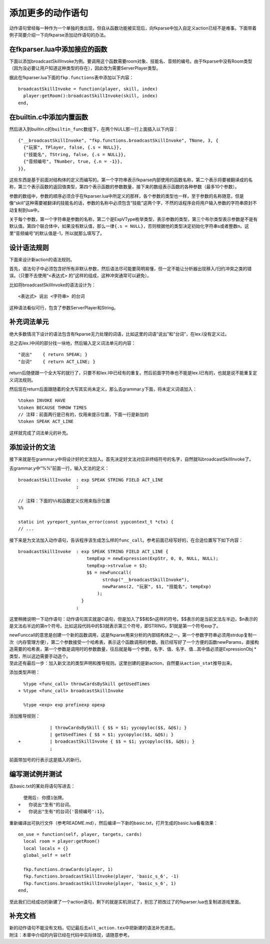 添加更多的动作语句
==================

动作语句曾经每一种作为一个单独的类出现，但自从函数功能被实现后，向fkparse中加入自定义action已经不是难事。下面带着例子简要介绍一下向fkparse添加动作语句的办法。

在fkparser.lua中添加接应的函数
------------------------------

下面以添加broadcastSkillInvoke为例。要调用这个函数需要room对象、技能名、音频的编号。由于fkparse中没有Room类型（因为没必要让用户知道这种类型的存在），因此改为需要ServerPlayer类型。

据此在fkparser.lua下面的\ ``fkp.functions``\ 表中添加以下内容：

::

   broadcastSkillInvoke = function(player, skill, index)
     player:getRoom():broadcastSkillInvoke(skill, index)
   end,

在builtin.c中添加内置函数
-------------------------

然后进入到builtin.c的\ ``builtin_func``\ 数组下，在两个NULL那一行上面插入以下内容：

::

   {"__broadcastSkillInvoke", "fkp.functions.broadcastSkillInvoke", TNone, 3, {
     {"玩家", TPlayer, false, {.s = NULL}},
     {"技能名", TString, false, {.s = NULL}},
     {"音频编号", TNumber, true, {.n = -1}},
   }},

这些东西是基于前面对结构体的定义而编写的。第一个字符串表示fkparse内部使用的函数名称，第二个表示将要被翻译成的名称，第三个表示函数的返回值类型，第四个表示函数的参数数量，接下来的数组表示函数的各种参数（最多10个参数）。

参数的数组中，参数的顺序必须合乎在fkparser.lua中所定义的那样，各个参数的类型也一样，至于参数的名称随意，但是像“skill”这种需要被翻译的技能名的话，参数的名称中必须包含“技能”这两个字，不然的话程序会将用户输入参数的字符串原封不动复制到lua中。

关于每个参数，第一个字符串是参数的名称，第二个是ExpVType枚举类型，表示参数的类型，第三个布尔类型表示参数是不是有默认值。第四个联合体中，如果没有默认值，那么一律\ ``{.s = NULL}``\ ，否则根据他的类型决定初始化字符串s或者整数n。这里“音频编号”的默认值是-1，所以就那么填写了。

设计语法规则
------------

下面来设计新action的语法规则。

首先，语法句子中必须包含好所有非默认参数，然后语法尽可能要简明易懂，但一定不能让分析器出现移入/归约冲突之类的错误。（只要不去使用“<表达式>
的”这样的组成，这种冲突通常可以避免）。

比如将broadcastSkillInvoke的语法设计为：

::

   <表达式> 说出 <字符串> 的台词

这种语法看似可行，包含了参数ServerPlayer和String。

补充词法单元
------------

绝大多数情况下设计的语法包含有fkparse无力处理的词语，比如这里的词语“说出”和“台词”，在lex.l没有定义过。

总之去lex.l中间的部分找一块地，然后输入定义词法单元的内容：

::

   "说出"    { return SPEAK; }
   "台词"    { return ACT_LINE; }

return后随便跟一个全大写的就行了，只要不和lex.l中已经有的重复。然后前面字符串也不能是lex.l已有的，也就是说不能重复定义词法规则。

然后现在return后面跟随着的全大写其实尚未定义，那么去grammar.y下面，将未定义词语加入：

::

   %token INVOKE HAVE
   %token BECAUSE THROW TIMES
   // 注释：前面两行是已有的，仅用来提示位置，下面一行是新加的
   %token SPEAK ACT_LINE

这样就完成了词法单元的补充。

添加设计的文法
--------------

接下来就是在grammar.y中将设计好的文法加入。首先决定好文法对应非终结符号的名字，自然就叫broadcastSkillInvoke了。

去grammar.y中“%%”前面一行，输入文法的定义：

::

   broadcastSkillInvoke  : exp SPEAK STRING FIELD ACT_LINE
                         ;

   // 注释：下面的%%和函数定义仅用来指示位置
   %%

   static int yyreport_syntax_error(const yypcontext_t *ctx) {
   // ...

接下来是为文法加入动作语句，告诉程序该生成怎么样的\ ``func_call``\ 。参考前面已经写好的，在合适位置写下如下内容：

::

   broadcastSkillInvoke  : exp SPEAK STRING FIELD ACT_LINE {
                             tempExp = newExpression(ExpStr, 0, 0, NULL, NULL);
                             tempExp->strvalue = $3;
                             $$ = newFunccall(
                                   strdup("__broadcastSkillInvoke"),
                                   newParams(2, "玩家", $1, "技能名", tempExp)
                                 );
                           }
                         ;

这里稍微说明一下动作语句：动作语句其实就是C语句，但是加入了$$和$n这样的符号。$$表示的是当前文法左半边，$n表示的是文法右半边的第n个符号。比如这段代码中的$3就表示第三个符号，即STRING，$1就是第一个符号exp了。

| newFunccall的意思是创建一个新的函数调用，这是fkparse用来分析的内部结构体之一。第一个参数字符串必须用strdup复制一次（内存管理方便），第二个参数接受一个哈希表，表示这个函数调用的参数。我已经写好了一个方便的函数newParams，直接构造需要的哈希表，第一个参数是调用时的参数数量，往后就是每一个参数，名字、值、名字、值...其中值必须是ExpressionObj
  \*类型，所以这边需要手动造个。
| 至此还有最后一步：加入新文法的类型声明和推导规则。这里创建的是新action，自然要从\ ``action_stat``\ 推导出来。

添加类型声明：

::

     %type <func_call> throwCardsBySkill getUsedTimes
   + %type <func_call> broadcastSkillInvoke

     %type <exp> exp prefixexp opexp

添加推导规则：

::

               | throwCardsBySkill { $$ = $1; yycopyloc($$, &@$); }
               | getUsedTimes { $$ = $1; yycopyloc($$, &@$); }
   +           | broadcastSkillInvoke { $$ = $1; yycopyloc($$, &@$); }
               ;

前面带加号的行表示这是插入的新行。

编写测试例并测试
----------------

去basic.txt的某处将语句写进去：

::

     使用后: 你摸1张牌。
   +   你说出"生有"的台词。
   +   你说出"生有"的台词{'音频编号':1}。

重新编译出可执行文件（参考README.md），然后编译一下新的basic.txt，打开生成的basic.lua看看效果：

::

   on_use = function(self, player, targets, cards)
     local room = player:getRoom()
     local locals = {}
     global_self = self

     fkp.functions.drawCards(player, 1)
     fkp.functions.broadcastSkillInvoke(player, 'basic_s_6', -1)
     fkp.functions.broadcastSkillInvoke(player, 'basic_s_6', 1)
   end,

至此我们已经成功的新建了一个action语句，剩下的就是实机测试了，别忘了把改过了的fkparser.lua也复制进游戏里面。

补充文档
--------

| 新的动作语句不能没有文档，切记最后去\ ``all_action.tex``\ 中把新建的语法补充进去。
| 附注：本章中介绍的内容已经在代码中实际体现，请随意参考。
